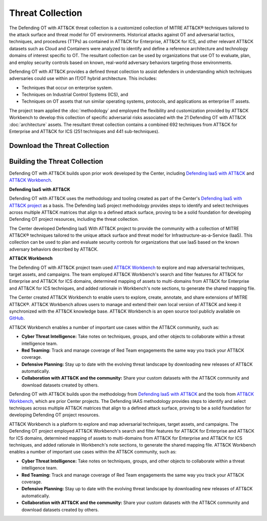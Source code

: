 Threat Collection
=================

The Defending OT with ATT&CK threat collection is a customized collection of MITRE
ATT&CK® techniques tailored to the attack surface and threat model for OT environments.
Historical attacks against OT and adversarial tactics, techniques, and procedures (TTPs)
as contained in ATT&CK for Enterprise, ATT&CK for ICS, and other relevant ATT&CK
datasets such as Cloud and Containers were analyzed to identify and define a reference
architecture and technology domains of interest specific to OT. The resultant collection
can be used by organizations that use OT to evaluate, plan, and employ security controls
based on known, real-world adversary behaviors targeting those environments.

Defending OT with ATT&CK provides a defined threat collection to assist defenders in
understanding which techniques adversaries could use within an IT/OT hybrid
architecture. This includes:

* Techniques that occur on enterprise system.
* Techniques on Industrial Control Systems (ICS), and
* Techniques on OT assets that run similar operating systems, protocols, and applications as enterprise IT assets.

The project team applied the :doc:`methodology` and employed the flexibility and customization
provided by ATT&CK Workbench to develop this collection of specific adversarial risks associated
with the 21 Defending OT with ATT&CK :doc:`architecture` assets. The resultant threat collection
contains a combined 692 techniques from ATT&CK for Enterprise and ATT&CK for ICS (251 techniques
and 441 sub-techniques).

Download the Threat Collection
------------------------------
.. raw:: html

    <p>
        <a class="btn btn-primary" target="_blank" href="..\modified_work_bench_file.json" download="modified_work_bench_file.json">
        <i class="fa fa-download"></i> Download ATT&CK Workbench Collection (6.2mb)</a>
    </p>
    <p>
        <a class="btn btn-primary" target="_blank" href="..\hybrid_att&ck_matrix.xlsx" download="hybrid_att&ck_matrix.xlsx">
        <i class="fa fa-download"></i> Download Hybrid ATT&CK Matrix - EXCEL (32kb)</a>
    </p>
    <p>
        <a class="btn btn-primary" target="_blank" href="..\defending-ot-with-att&ck-0.3.json" download="defending-ot-with-att&ck-0.3.json">
        <i class="fa fa-download"></i> Download JSON Threat Collection (8.875mb)</a>
    </p>

Building the Threat Collection
------------------------------

Defending OT with ATT&CK builds upon prior work developed by the Center, including
`Defending IaaS with ATT&CK
<https://mitre-engenuity.org/cybersecurity/center-for-threat-informed-defense/our-work/defending-iaas-with-attack/>`__
and `ATT&CK Workbench
<https://github.com/center-for-threat-informed-defense/attack-workbench-frontend/blob/master/README.md>`_.

**Defending IaaS with ATT&CK**

Defending OT with ATT&CK uses the methodology and tooling created as part of the
Center's `Defending IaaS with ATT&CK project
<https://center-for-threat-informed-defense.github.io/defending-iaas-with-attack/>`__ as
a basis. The Defending IaaS project methodology provides steps to identify and select
techniques across multiple ATT&CK matrices that align to a defined attack surface,
proving to be a solid foundation for developing Defending OT project resources,
including the threat collection.

The Center developed Defending IaaS With ATT&CK project to provide the community with a
collection of MITRE ATT&CK® techniques tailored to the unique attack surface and threat model
for Infrastructure-as-a-Service (IaaS). This collection can be used to plan and evaluate security
controls for organizations that use IaaS based on the known adversary behaviors described by ATT&CK.

**ATT&CK Workbench**

The Defending OT with ATT&CK project team used `ATT&CK Workbench <https://github.com/center-for-threat-informed-defense/attack-workbench-frontend/blob/master/README.md>`_ to explore and map adversarial
techniques, target assets, and campaigns. The team employed ATT&CK Workbench's search and
filter features for ATT&CK for Enterprise and ATT&CK for ICS domains, determined mapping of
assets to multi-domains from ATT&CK for Enterprise and ATT&CK for ICS techniques, and added
rationale in Workbench's note sections, to generate the shared mapping file.

The Center created ATT&CK Workbench to enable users to explore, create, annotate, and share
extensions of MITRE ATT&CK®. ATT&CK Workbench allows users to manage and extend their own
local version of ATT&CK and keep it synchronized with the ATT&CK knowledge base. ATT&CK Workbench
is an open source tool publicly available on `GitHub <https://github.com/center-for-threat-informed-defense/attack-workbench-frontend>`_.

ATT&CK Workbench enables a number of important use cases within the ATT&CK community, such as:

* **Cyber Threat Intelligence:** Take notes on techniques, groups, and other objects to collaborate within a threat intelligence team.

* **Red Teaming:** Track and manage coverage of Red Team engagements the same way you track your ATT&CK coverage.

* **Defensive Planning:** Stay up to date with the evolving threat landscape by downloading new releases of ATT&CK automatically.

* **Collaboration with ATT&CK and the community:** Share your custom datasets with the ATT&CK community and download datasets created by others.

Defending OT with ATT&CK builds upon the methodology from `Defending IaaS with ATT&CK
<https://center-for-threat-informed-defense.github.io/defending-iaas-with-attack/>`_ and
the tools from `ATT&CK Workbench
<https://github.com/center-for-threat-informed-defense/attack-workbench-frontend/blob/master/README.md>`_,
which are prior Center projects. The Defending IAAS methodology provides steps to
identify and select techniques across multiple ATT&CK matrices that align to a defined
attack surface, proving to be a solid foundation for developing Defending OT project
resources.

ATT&CK Workbench is a platform to explore and map adversarial techniques, target assets,
and campaigns. The Defending OT project employed ATT&CK Workbench's search and filter
features for ATT&CK for Enterprise and ATT&CK for ICS domains, determined mapping of
assets to multi-domains from ATT&CK for Enterprise and ATT&CK for ICS techniques, and
added rationale in Workbench's note sections, to generate the shared mapping file.
ATT&CK Workbench enables a number of important use cases within the ATT&CK community,
such as:

* **Cyber Threat Intelligence:** Take notes on techniques, groups, and other objects to
  collaborate within a threat intelligence team.
* **Red Teaming:** Track and manage coverage of Red Team engagements the same way you
  track your ATT&CK coverage.
* **Defensive Planning:** Stay up to date with the evolving threat landscape by
  downloading new releases of ATT&CK automatically.
* **Collaboration with ATT&CK and the community:** Share your custom datasets with the
  ATT&CK community and download datasets created by others.
